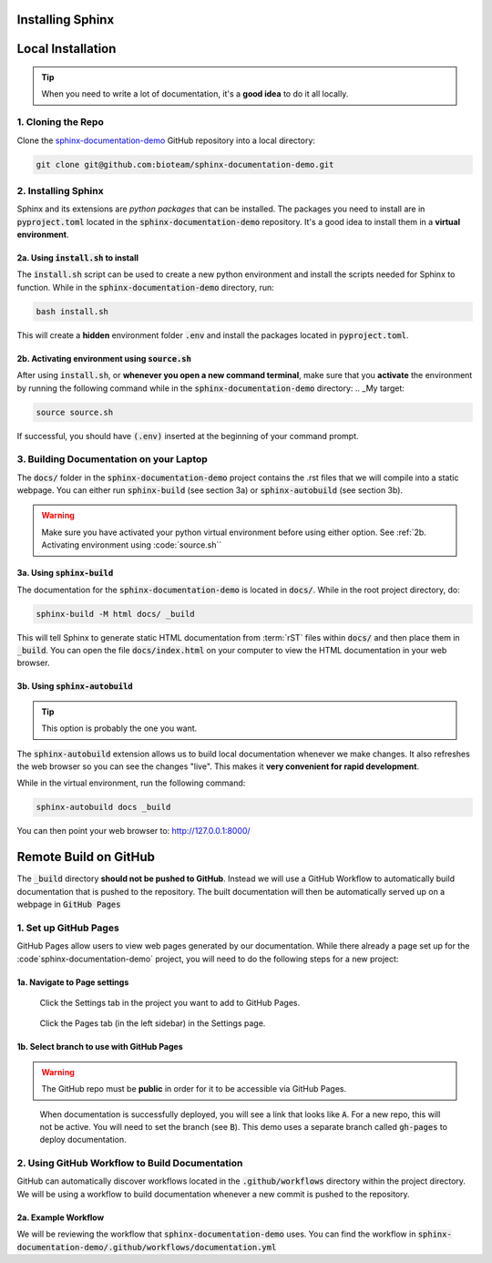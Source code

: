Installing Sphinx
=================


Local Installation
==================

.. tip::
    When you need to write a lot of documentation, it's a **good idea** to do it all locally. 


1. Cloning the Repo
------------------------
Clone the `sphinx-documentation-demo <https://github.com/bioteam/sphinx-documentation-demo>`_ GitHub repository into a local directory:

.. code-block:: bash

    git clone git@github.com:bioteam/sphinx-documentation-demo.git

2. Installing Sphinx 
---------------------------------
Sphinx and its extensions are *python packages* that can be installed.
The packages you need to install are in :code:`pyproject.toml` located in the :code:`sphinx-documentation-demo` repository.
It's a good idea to install them in a **virtual environment**.



2a. Using :code:`install.sh` to install
~~~~~~~~~~~~~~~~~~~~~~~~~~~~~~~~~
The :code:`install.sh` script can be used to create a new python environment and install the scripts needed for Sphinx to function.
While in the :code:`sphinx-documentation-demo` directory, run:

.. code-block:: bash

    bash install.sh

This will create a **hidden** environment folder :code:`.env` and install the packages located in :code:`pyproject.toml`.

2b. Activating environment using :code:`source.sh`
~~~~~~~~~~~~~~~~~~~~~~~~~~~~~~~~~~~~~~~~~~~~~~~~~~
After using :code:`install.sh`, or **whenever you open a new command terminal**, make sure that you **activate** the environment by running the following command while in the :code:`sphinx-documentation-demo` directory:
.. _My target:

.. code-block:: bash

    source source.sh

If successful, you should have :code:`(.env)` inserted at the beginning of your command prompt.


3. Building Documentation on your Laptop
----------------------------------------
The :code:`docs/` folder in the :code:`sphinx-documentation-demo` project contains the .rst files that we will compile into a static webpage.
You can either run :code:`sphinx-build` (see section 3a) or :code:`sphinx-autobuild` (see section 3b).

.. warning::

    Make sure you have activated your python virtual environment before using either option.
    See :ref:`2b. Activating environment using :code:`source.sh``

3a. Using :code:`sphinx-build`
~~~~~~~~~~~~~~~~~~~~~~~~~~~~~~~~~~~~~~~~~~~~~~~~~~~~~~~~~
The documentation for the :code:`sphinx-documentation-demo` is located in :code:`docs/`.
While in the root project directory, do:

.. code-block:: bash

    sphinx-build -M html docs/ _build

This will tell Sphinx to generate static HTML documentation from :term:`rST` files within :code:`docs/` and then place them in :code:`_build`.
You can open the file :code:`docs/index.html` on your computer to view the HTML documentation in your web browser.



3b. Using :code:`sphinx-autobuild`
~~~~~~~~~~~~~~~~~~~~~~~~~~~~~~~~~~~~~~~~~~~~~~~~~~~~~~~~~
.. tip::

    This option is probably the one you want.
The :code:`sphinx-autobuild` extension allows us to build local documentation whenever we make changes.
It also refreshes the web browser so you can see the changes "live". This makes it **very convenient for rapid development**.

While in the virtual environment, run the following command:

.. code-block:: bash

    sphinx-autobuild docs _build

You can then point your web browser to: http://127.0.0.1:8000/

Remote Build on GitHub
======================
The :code:`_build` directory **should not be pushed to GitHub**. 
Instead we will use a GitHub Workflow to automatically build documentation that is pushed to the repository.
The built documentation will then be automatically served up on a webpage in :code:`GitHub Pages`

1. Set up GitHub Pages
----------------------
GitHub Pages allow users to view web pages generated by our documentation. 
While there already a page set up for the :code`sphinx-documentation-demo` project, you will need to do the following steps for a new project:

1a. Navigate to Page settings
~~~~~~~~~~~~~~~~~~~~~~~~~~~~~
.. figure:: images/guide_install_repo_settings.png
    :class: sd-border-2

    Click the Settings tab in the project you want to add to GitHub Pages.


.. figure:: images/guide_install_repo_page_tab.png
    :class: sd-border-2

    Click the Pages tab (in the left sidebar) in the Settings page.


1b. Select branch to use with GitHub Pages 
~~~~~~~~~~~~~~~~~~~~~~~~~~~~~~~~~~~~~~~~~~
.. warning::

    The GitHub repo must be **public** in order for it to be accessible via GitHub Pages.

.. figure:: images/guide_install_page_branch.png
    :class: sd-border-2

    When documentation is successfully deployed, you will see a link that looks like :code:`A`. For a new repo, this will not be active.
    You will need to set the branch (see :code:`B`). 
    This demo uses a separate branch called :code:`gh-pages` to deploy documentation. 

2. Using GitHub Workflow to Build Documentation
-----------------------------------------------
GitHub can automatically discover workflows located in the :code:`.github/workflows` directory within the project directory.
We will be using a workflow to build documentation whenever a new commit is pushed to the repository.

2a. Example Workflow
~~~~~~~~~~~~~~~~~~~~
We will be reviewing the workflow that :code:`sphinx-documentation-demo` uses.
You can find the workflow in :code:`sphinx-documentation-demo/.github/workflows/documentation.yml`

